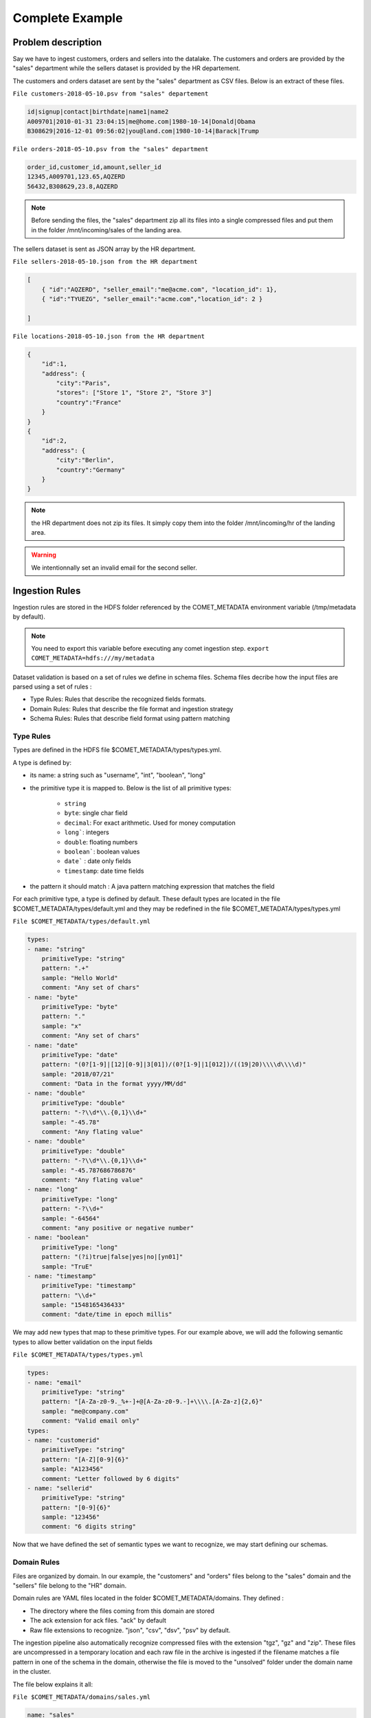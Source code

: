 Complete Example
================

Problem description
-------------------

Say we have to ingest customers, orders and sellers into the datalake.
The customers and orders are provided by the "sales" department while
the sellers dataset is provided by the HR departement.


The customers and orders dataset are sent by the "sales" department
as CSV  files. Below is an extract of these files.

``File customers-2018-05-10.psv from "sales" departement``

.. code-block:: text

 id|signup|contact|birthdate|name1|name2
 A009701|2010-01-31 23:04:15|me@home.com|1980-10-14|Donald|Obama
 B308629|2016-12-01 09:56:02|you@land.com|1980-10-14|Barack|Trump

``File orders-2018-05-10.psv from the "sales" department``

.. code-block:: text

 
 order_id,customer_id,amount,seller_id
 12345,A009701,123.65,AQZERD
 56432,B308629,23.8,AQZERD

.. note::
 Before sending the files, the "sales" department zip all its files
 into a single compressed files and put them in the folder /mnt/incoming/sales of the landing area.

The sellers dataset is sent as JSON array by the HR department.

``File sellers-2018-05-10.json from the HR department``

.. code-block:: json

 [
     { "id":"AQZERD", "seller_email":"me@acme.com", "location_id": 1},
     { "id":"TYUEZG", "seller_email":"acme.com","location_id": 2 }

 ]

``File locations-2018-05-10.json from the HR department``

.. code-block:: json

    {
        "id":1,
        "address": {
            "city":"Paris",
            "stores": ["Store 1", "Store 2", "Store 3"]
            "country":"France"
        }
    }
    {
        "id":2,
        "address": {
            "city":"Berlin",
            "country":"Germany"
        }
    }




.. note::
 the HR department does not zip its files. It simply copy them into the
 folder /mnt/incoming/hr of the landing area.

.. warning::
 We intentionnally set an invalid email for the second seller.


Ingestion Rules
---------------

Ingestion rules are stored in the HDFS folder referenced by the COMET_METADATA
environment variable (/tmp/metadata by default).

.. note::
 You need to export this variable before executing any comet ingestion step.
 ``export COMET_METADATA=hdfs:///my/metadata``

Dataset validation is based on a set of rules we define in schema files.
Schema files decribe how the input files are parsed using a set of rules :

* Type Rules: Rules that describe the recognized fields formats.
* Domain Rules: Rules that describe the file format and ingestion strategy
* Schema Rules: Rules that describe field format using pattern matching


Type Rules
~~~~~~~~~~

Types are defined in the HDFS file $COMET_METADATA/types/types.yml.

A type is defined by:

* its name: a string such as "username", "int", "boolean", "long"
* the primitive type it is mapped to. Below is the list of all primitive types:

   * ``string``
   * ``byte``: single char field
   * ``decimal``: For exact arithmetic. Used for money computation
   * ``long```: integers
   * ``double``: floating numbers
   * ``boolean```: boolean values
   * ``date``` : date only fields
   * ``timestamp``: date time fields
* the pattern it should match : A java pattern matching expression that matches the field

For each primitive type, a type is defined by default. These default types are
located in the file $COMET_METADATA/types/default.yml and they may be redefined
in the file $COMET_METADATA/types/types.yml

``File $COMET_METADATA/types/default.yml``

.. code-block:: yaml

    types:
    - name: "string"
        primitiveType: "string"
        pattern: ".+"
        sample: "Hello World"
        comment: "Any set of chars"
    - name: "byte"
        primitiveType: "byte"
        pattern: "."
        sample: "x"
        comment: "Any set of chars"
    - name: "date"
        primitiveType: "date"
        pattern: "(0?[1-9]|[12][0-9]|3[01])/(0?[1-9]|1[012])/((19|20)\\\\d\\\\d)"
        sample: "2018/07/21"
        comment: "Data in the format yyyy/MM/dd"
    - name: "double"
        primitiveType: "double"
        pattern: "-?\\d*\\.{0,1}\\d+"
        sample: "-45.78"
        comment: "Any flating value"
    - name: "double"
        primitiveType: "double"
        pattern: "-?\\d*\\.{0,1}\\d+"
        sample: "-45.787686786876"
        comment: "Any flating value"
    - name: "long"
        primitiveType: "long"
        pattern: "-?\\d+"
        sample: "-64564"
        comment: "any positive or negative number"
    - name: "boolean"
        primitiveType: "long"
        pattern: "(?i)true|false|yes|no|[yn01]"
        sample: "TruE"
    - name: "timestamp"
        primitiveType: "timestamp"
        pattern: "\\d+"
        sample: "1548165436433"
        comment: "date/time in epoch millis"


We may add new types that map to these primitive types.
For our example above, we will add the following
semantic types to allow better validation on the input fields

``File $COMET_METADATA/types/types.yml``

.. code-block:: yaml

    types:
    - name: "email"
        primitiveType: "string"
        pattern: "[A-Za-z0-9._%+-]+@[A-Za-z0-9.-]+\\\\.[A-Za-z]{2,6}"
        sample: "me@company.com"
        comment: "Valid email only"
    types:
    - name: "customerid"
        primitiveType: "string"
        pattern: "[A-Z][0-9]{6}"
        sample: "A123456"
        comment: "Letter followed by 6 digits"
    - name: "sellerid"
        primitiveType: "string"
        pattern: "[0-9]{6}"
        sample: "123456"
        comment: "6 digits string"

Now that we have defined the set of semantic
types we want to recognize, we may start defining our schemas.


Domain Rules
~~~~~~~~~~~~

Files are organized by domain. In our example, the "customers" and "orders"
files belong to the "sales" domain  and the "sellers" file belong to the "HR"
domain.

Domain rules are YAML files located in the folder
$COMET_METADATA/domains. They defined :

* The directory where the files coming from this domain are stored
* The ack extension for ack files. "ack" by default
* Raw file extensions to recognize.  "json", "csv", "dsv", "psv" by default.

The ingestion pipeline also automatically recognize compressed files with
the extension "tgz", "gz" and "zip". These files are uncompressed in a
temporary location and each raw file in the archive is ingested
if the filename matches a file pattern in one of the schema in the domain,
otherwise the file is moved to the "unsolved" folder under the domain name
in the cluster.


The file below explains it all:

``File $COMET_METADATA/domains/sales.yml``

.. code-block:: yaml

    name: "sales"
    directory: "/mnt/incoming/sales"
    ack: "ack"
    extensions:
      - "json"
      - "psv"
      - "csv"
      - "dsv"

Using the default values, the definition above may be shortened to :

.. code-block:: yaml

    name: "sales"
    directory: "/mnt/incoming/sales"

This instruct the Comet Data Pipeline to scan the "/mnt/incoming/sales"
directory and for each file  dataset.ack check for the following files and
ingest it if present :

* dataset.tgz
* dataset.zip
* dataset.gz
* dataset.json
* dataset.csv
* dataset.dsv
* dataset.psv

To ingest files present in the domain incoming directory (/mnt/incoming/sales),
we need to add schema definitions to the domain description file,
aka $COMET_METADATA/domains/sales.yml.


You can define only one domain per YAML domain definition file.

Schema Rules
~~~~~~~~~~~~

A schema is associated to an incoming file if the filename matches the pattern
defined in the schema.
The schema hold the parsing rules through metadata describing the file format
and type mapping rules for each attribute.

First, we add the schema definition to the "customer" file in the domain definition file

``File $COMET_METADATA/domains/sales.yml``

.. code-block:: yaml

    name: "sales"
    directory: "/mnt/incoming/sales"
    ack: "ack"
    extensions:
      - "json"
      - "psv"
      - "csv"
      - "dsv"
    schema:
      - name: "customers"
        pattern: "customers-.*.dsv"
        metadata:
          mode: "FILE"
          format: "DSV"
          withHeader: true
          separator: "|"
          quote: "\""
          escape: "\\"
          write: "APPEND"
        attributes:
          - name: "id"
            type: "string"
            required: true
            privacy: "NONE"
          - name: "signup"
            type: "datetime"
            required: false
            privacy: "NONE"
          - name: "contact"
            type: "email"
            required: false
            privacy: "NONE"
          - name: "name1"
            type: "string"
            required: false
            privacy: "NONE"
            rename: "firstname"
          - name: "name2"
            type: "string"
            required: false
            privacy: "NONE"
            rename: "lastname"
          - name: "birthdate"
            type: "date"
            required: false
            privacy: "HIDE"

The schema section in the YAML above should be read as follows :

.. csv-table:: Schema definition
   :widths: 20, 60

   pattern,Filename pattern to match in the domain directory
   name, Schema name: HDFS folder where the dataset is stored and Hive table prefix.
   metadata.mode, always FILE. STREAM is reserved for future use.
   metadata.format, DSV for delimiter separated values file. SIMPLE_JSON and JSON are also supported.
   metadata.withHeader, Does the input file has a header
   metadata.separator, What is the field separator
   metadata.quote, How are string delimited
   metadata.escape, How are characters escaped
   metadata.write, Should we APPEND or OVERWRITE existing data in the HDFS cluster
   metadata.multiline, "Are JSON objects on multiple line. Used when format is JSON or SIMPLE_JSON. This slow down parsing"
   metadata.array, "Should we treat the file as an array of objects. Used  when format is JSON or SIMPLE_JSON"


.. note::
   Simple JSON are JSON with top level attributes of basic types only. JSON may be used wherever
   you use SIMPLE_JSON but SIMPLE_JSON will make parsing much faster.

Metadata properties may also be defined at the domain level. They will be inherited by all schemas of the domain.
Any metadata property may be redefined at the attribute level.

Each field in the input file is defined using by its name, type and privacy level.
When a header is present, fields do not need to be ordered, since Comet uses the field name.

The attributes section in the YAML above should be read as follows :


.. csv-table:: Attribute definition
   :widths: 20, 60

   name, "Field name as specified in the header. If no header is present, this willthe field name in the ingested dataset."
   type, Type as defined in the Type Rules section above.
   required, Can this field be empty ?
   privacy, "How should this field be protected. Valid values are NONE, HIDE, MD5, SHA1, SHA256, SHA512, AES(not impemented)"
   rename, "When header is present, this is the new field name in the ingested dataset"
   stat, "When statistics generation is requested, should this field be treated as continous, discrete or text value ? Valid values are CONTINUOUS, DISCRETE, TEXT, NONE"
   array, "true when this attribute is an array, false by default"


Below, he complete domain definition files.

``File $COMET_METADATA/domains/sales.yml``

.. code-block:: yaml

    name: "sales"
    directory: "/mnt/incoming/sales"
    metadata:
      mode: "FILE"
      format: "DSV"
      withHeader: true
      quote: "\""
      escape: "\\"
      write: "APPEND"
    schema:
      - name: "customers"
        pattern: "customers-.*.dsv"
        metadata:
          separator: "|"
        attributes:
          - name: "id"
            type: "string"
            required: true
          - name: "signup"
            type: "datetime"
            required: false
          - name: "contact"
            type: "email"
            required: false
          - name: "name1"
            type: "string"
            required: false
            rename: "firstname"
          - name: "name2"
            type: "string"
            required: false
            rename: "lastname"
          - name: "birthdate"
            type: "date"
            required: false
            privacy: "HIDE"
      - name: "orders"
        pattern: "orders-.*.dsv"
        metadata:
          separator: "|"
        attributes:
          - name: "order_id"
            type: "string"
            required: true
            rename: "id"
          - name: "customer_id"
            type: "string"
            required: false
          - name: "amount"
            type: "decimal"
            required: false
          - name: "seller_id"
            type: "string"
            required: false



``File $COMET_METADATA/domains/hr.yml``

.. code-block:: yaml

    name: "hr"
    directory: "/mnt/incoming/hr"
    metadata:
      mode: "FILE"
      write: "APPEND"
    schema:
      - name: "sellers"
        pattern: "sellers-.*.dsv"
        metadata:
          array: true
          format: "SIMPLE_JSON"
        attributes:
          - name: "id"
            type: "string"
            required: true
          - name: "seller_email"
            type: "email"
            required: true
          - name: "location_id"
            type: "int"
            required: true
      - name: "locations"
        pattern: "locations-.*.dsv"
        metadata:
          format: "JSON"
          multiline: true
        attributes:
          - name: "id"
            type: "string"
            required: true
          - name: "address"
            type: "struct"
            required: true
            attributes:
              - name: "city"
                type: "string"
                required: true
              - name: "stores"
                type: "string"
                array: true
                required: false
              - name: "country"
                type: "string"
                required: true



With the types catalog and file schemas defined we are ready to ingest